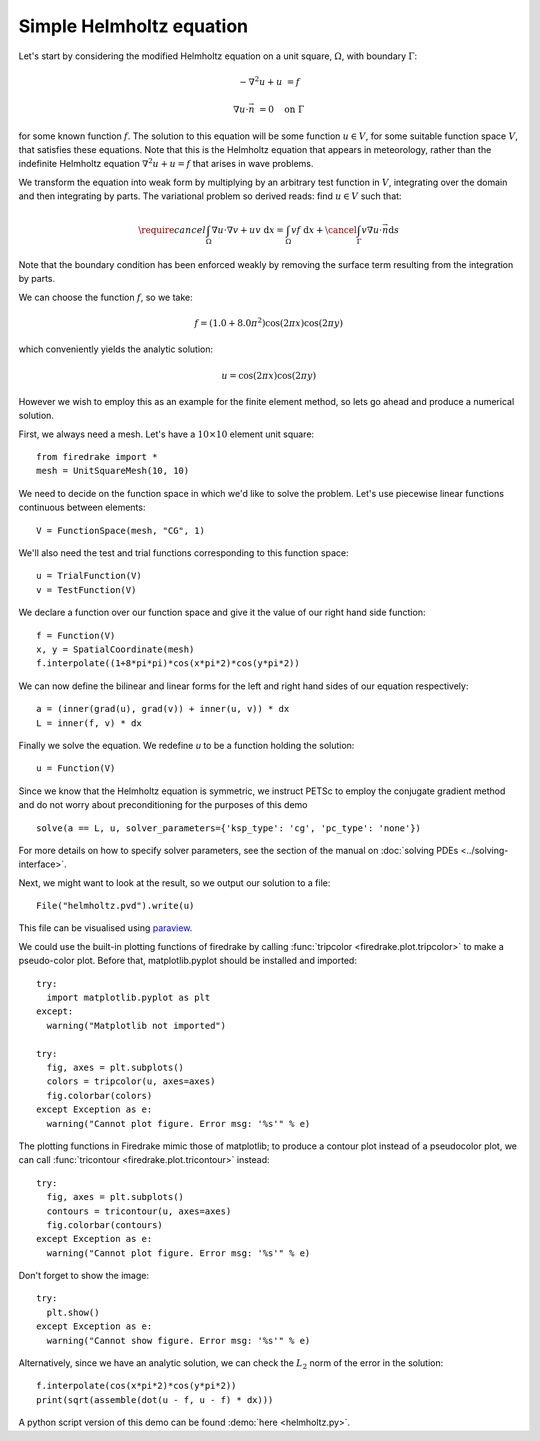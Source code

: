 Simple Helmholtz equation
=========================

Let's start by considering the modified Helmholtz equation on a unit square,
:math:`\Omega`, with boundary :math:`\Gamma`:

.. math::

   -\nabla^2 u + u &= f

   \nabla u \cdot \vec{n} &= 0 \quad \textrm{on}\ \Gamma

for some known function :math:`f`. The solution to this equation will
be some function :math:`u\in V`, for some suitable function space
:math:`V`, that satisfies these equations. Note that this is the
Helmholtz equation that appears in meteorology, rather than the
indefinite Helmholtz equation :math:`\nabla^2 u + u = f` that arises
in wave problems.

We transform the equation into weak form by multiplying by an arbitrary
test function in :math:`V`, integrating over the domain and then
integrating by parts. The variational problem so derived reads: find
:math:`u \in V` such that:

.. math::

   \require{cancel}
   \int_\Omega \nabla u\cdot\nabla v  + uv\ \mathrm{d}x = \int_\Omega
   vf\ \mathrm{d}x + \cancel{\int_\Gamma v \nabla u \cdot \vec{n} \mathrm{d}s}

Note that the boundary condition has been enforced weakly by removing
the surface term resulting from the integration by parts.

We can choose the function :math:`f`, so we take:

.. math::

   f = (1.0 + 8.0\pi^2)\cos(2\pi x)\cos(2\pi y)

which conveniently yields the analytic solution:

.. math::

   u = \cos(2\pi x)\cos(2\pi y)

However we wish to employ this as an example for the finite element
method, so lets go ahead and produce a numerical solution.

First, we always need a mesh. Let's have a :math:`10\times10` element unit square::

  from firedrake import *
  mesh = UnitSquareMesh(10, 10)

We need to decide on the function space in which we'd like to solve the
problem. Let's use piecewise linear functions continuous between
elements::

  V = FunctionSpace(mesh, "CG", 1)

We'll also need the test and trial functions corresponding to this
function space::

  u = TrialFunction(V)
  v = TestFunction(V)

We declare a function over our function space and give it the
value of our right hand side function::

  f = Function(V)
  x, y = SpatialCoordinate(mesh)
  f.interpolate((1+8*pi*pi)*cos(x*pi*2)*cos(y*pi*2))

We can now define the bilinear and linear forms for the left and right
hand sides of our equation respectively::

  a = (inner(grad(u), grad(v)) + inner(u, v)) * dx
  L = inner(f, v) * dx

Finally we solve the equation. We redefine `u` to be a function
holding the solution::

  u = Function(V)

Since we know that the Helmholtz equation is
symmetric, we instruct PETSc to employ the conjugate gradient method
and do not worry about preconditioning for the purposes of this demo ::

  solve(a == L, u, solver_parameters={'ksp_type': 'cg', 'pc_type': 'none'})

For more details on how to specify solver parameters, see the section
of the manual on :doc:`solving PDEs <../solving-interface>`.

Next, we might want to look at the result, so we output our solution
to a file::

  File("helmholtz.pvd").write(u)

This file can be visualised using `paraview <http://www.paraview.org/>`__.

We could use the built-in plotting functions of firedrake by calling
:func:`tripcolor <firedrake.plot.tripcolor>` to make a pseudo-color plot.
Before that, matplotlib.pyplot should be installed and imported::

  try:
    import matplotlib.pyplot as plt
  except:
    warning("Matplotlib not imported")

  try:
    fig, axes = plt.subplots()
    colors = tripcolor(u, axes=axes)
    fig.colorbar(colors)
  except Exception as e:
    warning("Cannot plot figure. Error msg: '%s'" % e)

The plotting functions in Firedrake mimic those of matplotlib; to produce a
contour plot instead of a pseudocolor plot, we can call
:func:`tricontour <firedrake.plot.tricontour>` instead::

  try:
    fig, axes = plt.subplots()
    contours = tricontour(u, axes=axes)
    fig.colorbar(contours)
  except Exception as e:
    warning("Cannot plot figure. Error msg: '%s'" % e)

Don't forget to show the image::

  try:
    plt.show()
  except Exception as e:
    warning("Cannot show figure. Error msg: '%s'" % e)

Alternatively, since we have an analytic solution, we can check the
:math:`L_2` norm of the error in the solution::

  f.interpolate(cos(x*pi*2)*cos(y*pi*2))
  print(sqrt(assemble(dot(u - f, u - f) * dx)))

A python script version of this demo can be found :demo:`here <helmholtz.py>`.
